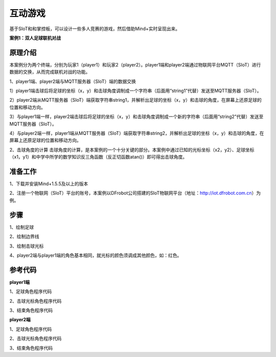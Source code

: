 互动游戏
=========================

基于SIoT和和掌控板，可以设计一些多人竞赛的游戏，然后借助Mind+实时呈现出来。

**案例1：双人足球联机对战**


原理介绍
-----------------
本案例分为两个终端，分别为玩家1（player1）和玩家2（player2）。player1端和player2端通过物联网平台MQTT（SIoT）进行数据的交换，从而完成联机对战的功能。

1、player1端、player2端与MQTT服务器（SIoT）端的数据交换

1）player1端击球后将足球的坐标（x，y）和击球角度调制成一个字符串（后面用“string1”代替）发送至MQTT服务器（SIoT）。

2）player2端从MQTT服务器（SIoT）端获取字符串string1，并解析出足球的坐标（x，y）和击球的角度，在屏幕上还原足球的位置和移动方向。

3）与player1端一样，player2端击球后将足球的坐标（x，y）和击球角度调制成一个新的字符串（后面用“string2”代替）发送至MQTT服务器（SIoT）。

4）与player2端一样，player1端从MQTT服务器（SIoT）端获取字符串string2，并解析出足球的坐标（x，y）和击球的角度，在屏幕上还原足球的位置和移动方向。





2、击球角度的计算
击球角度的计算，是本案例的一个十分关键的部分。本案例中通过已知的光标坐标（x2，y2）、足球坐标（x1，y1）和中学中所学的数学知识反三角函数（反正切函数atan()）即可得出击球角度。
  
  
  

准备工作
-----------------
1、下载并安装Mind+1.5.5及以上的版本

2、注册一个物联网（SIoT）平台的账号，本案例以DFrobot公司搭建的SIoT物联网平台（地址：http://iot.dfrobot.com.cn）为例。

步骤
--------------
1、绘制足球


2、绘制边界线


3、绘制击球光标


4、player2端与player1端的角色基本相同，就光标的颜色须调成其他颜色，如：红色。



参考代码
---------------
**player1端**

1、足球角色程序代码

2、击球光标角色程序代码

3、结束角色程序代码

**player2端**

1、足球角色程序代码

2、击球光标角色程序代码

3、结束角色程序代码


